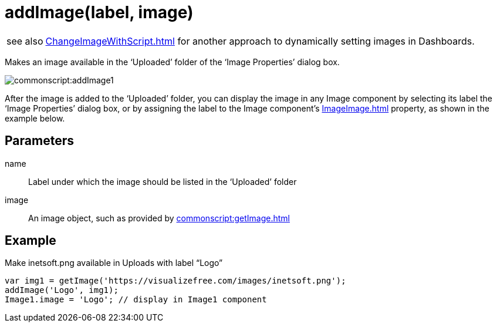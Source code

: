 = addImage(label, image)
:navtitle: addImage()


[WARNING,caption=see also]
xref:ChangeImageWithScript.adoc[] for another approach to dynamically setting images in Dashboards.

Makes an image available in the ‘Uploaded’ folder of the ‘Image Properties’ dialog box.

image:commonscript:addImage1.png[]

After the image is added to the ‘Uploaded’ folder, you can display the image in any Image component by selecting its label the ‘Image Properties’ dialog box, or by assigning the label to the Image component’s xref:ImageImage.adoc[] property, as shown in the example below.

== Parameters

name:: Label under which the image should be listed in the ‘Uploaded’ folder
image::			An image object, such as provided by xref:commonscript:getImage.adoc[]

== Example

.Make inetsoft.png available in Uploads  with label “Logo”
[source,javascript]
var img1 = getImage('https://visualizefree.com/images/inetsoft.png');
addImage('Logo', img1);
Image1.image = 'Logo'; // display in Image1 component

